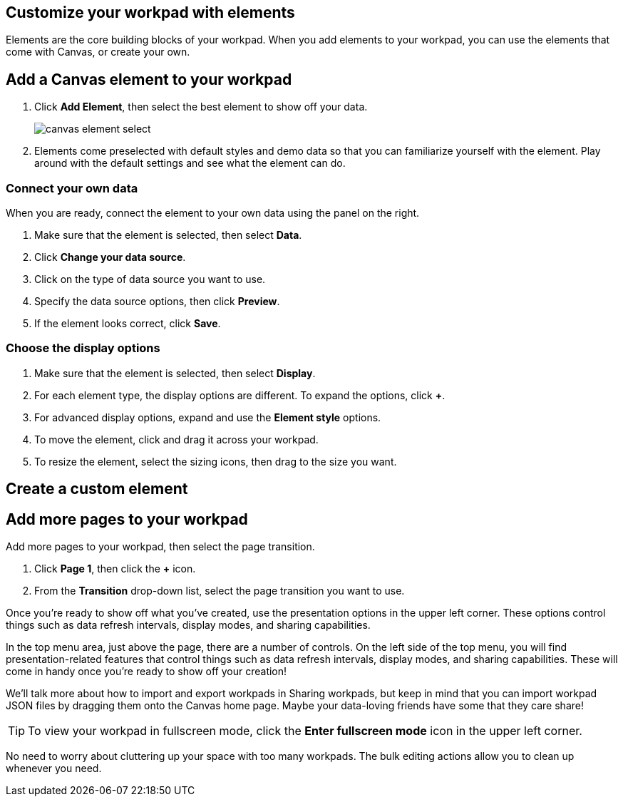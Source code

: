 [role="xpack"]
[[canvas-elements]]
== Customize your workpad with elements

Elements are the core building blocks of your workpad. When you add elements to your workpad, you can use the elements that come with Canvas, or create your own.

[float]
[[add-canvas-element]]
== Add a Canvas element to your workpad

. Click *Add Element*, then select the best element to show off your data. 
+
image::images/canvas-element-select.gif[]

. Elements come preselected with default styles and demo data so that you can familiarize yourself with the element. Play around with the default settings and see what the element can do. 

[float]
[[connect-element-data]]
=== Connect your own data

When you are ready, connect the element to your own data using the panel on the right.

. Make sure that the element is selected, then select *Data*.

. Click *Change your data source*.

. Click on the type of data source you want to use.

. Specify the data source options, then click *Preview*.

. If the element looks correct, click *Save*.

[float]
[[element-display-options]]

=== Choose the display options

. Make sure that the element is selected, then select *Display*.

. For each element type, the display options are different. To expand the options, click *+*.

. For advanced display options, expand and use the *Element style* options.

. To move the element, click and drag it across your workpad.

. To resize the element, select the sizing icons, then drag to the size you want.



[float]
[[create-custom-element]]
== Create a custom element

[float]
== Add more pages to your workpad

Add more pages to your workpad, then select the page transition.

. Click *Page 1*, then click the *+* icon.

. From the *Transition* drop-down list, select the page transition you want to use. 

//TODO insert image

Once you're ready to show off what you've created, use the presentation options in the upper left corner. These options control things such as data refresh intervals, display modes, and sharing capabilities.

In the top menu area, just above the page, there are a number of controls. On the left side of the top menu, you will find presentation-related features that control things such as data refresh intervals, display modes, and sharing capabilities. These will come in handy once you’re ready to show off your creation!

We'll talk more about how to import and export workpads in Sharing workpads, but keep in mind that you can import workpad JSON files by dragging them onto the Canvas home page. Maybe your data-loving friends have some that they care share!


TIP: To view your workpad in fullscreen mode, click the *Enter fullscreen mode* icon in the upper left corner.

No need to worry about cluttering up your space with too many workpads. The bulk editing actions allow you to clean up whenever you need.
